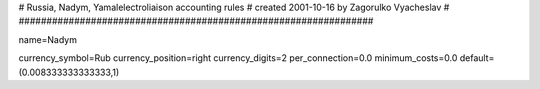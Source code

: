 ################################################################
#
# Russia, Nadym, Yamalelectroliaison accounting rules
# created 2001-10-16 by Zagorulko Vyacheslav
#
################################################################

name=Nadym

currency_symbol=Rub
currency_position=right
currency_digits=2
per_connection=0.0
minimum_costs=0.0
default=(0.008333333333333,1)

